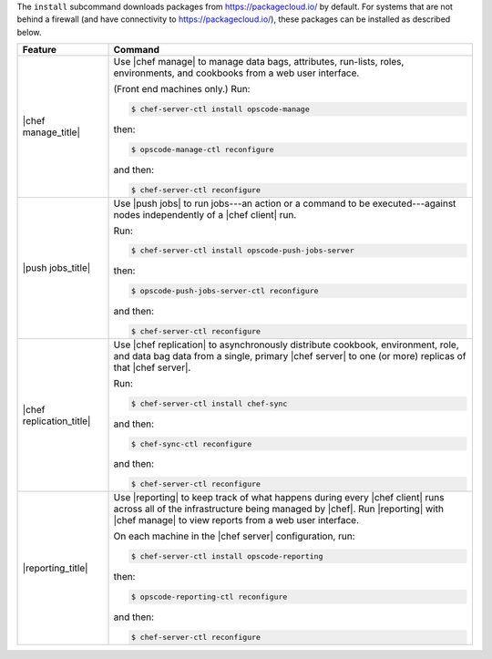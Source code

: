 .. The contents of this file are included in multiple topics.
.. This file describes a command or a sub-command for chef-server-ctl.
.. This file should not be changed in a way that hinders its ability to appear in multiple documentation sets.


The ``install`` subcommand downloads packages from https://packagecloud.io/ by default. For systems that are not behind a firewall (and have connectivity to https://packagecloud.io/), these packages can be installed as described below.

.. list-table::
   :widths: 100 400
   :header-rows: 1

   * - Feature
     - Command
   * - |chef manage_title|
     - Use |chef manage| to manage data bags, attributes, run-lists, roles, environments, and cookbooks from a web user interface.

       (Front end machines only.) Run:

       .. code-block:: ruby

          $ chef-server-ctl install opscode-manage

       then:

       .. code-block:: ruby

          $ opscode-manage-ctl reconfigure

       and then:

       .. code-block:: ruby

          $ chef-server-ctl reconfigure 

   * - |push jobs_title|
     - Use |push jobs| to run jobs---an action or a command to be executed---against nodes independently of a |chef client| run.

       Run:

       .. code-block:: ruby

          $ chef-server-ctl install opscode-push-jobs-server

       then:

       .. code-block:: ruby

          $ opscode-push-jobs-server-ctl reconfigure

       and then:

       .. code-block:: ruby

          $ chef-server-ctl reconfigure 


   * - |chef replication_title|
     - Use |chef replication| to asynchronously distribute cookbook, environment, role, and data bag data from a single, primary |chef server| to one (or more) replicas of that |chef server|.

       Run:

       .. code-block:: ruby

          $ chef-server-ctl install chef-sync

       and then:

       .. code-block:: ruby

          $ chef-sync-ctl reconfigure

       and then:

       .. code-block:: ruby

          $ chef-server-ctl reconfigure 

   * - |reporting_title|
     - Use |reporting| to keep track of what happens during every |chef client| runs across all of the infrastructure being managed by |chef|. Run |reporting| with |chef manage| to view reports from a web user interface.

       On each machine in the |chef server| configuration, run:

       .. code-block:: ruby

          $ chef-server-ctl install opscode-reporting

       then:

       .. code-block:: ruby

          $ opscode-reporting-ctl reconfigure	 

       and then:

       .. code-block:: ruby

          $ chef-server-ctl reconfigure 

..
..   * - |chef ha_title|
..     - Run:
..
..       .. code-block:: ruby
..
..          $ chef-server-ctl install chef-ha
..
..       and then:
..
..       .. code-block:: ruby
..
..          $ chef-server-ctl reconfigure
..